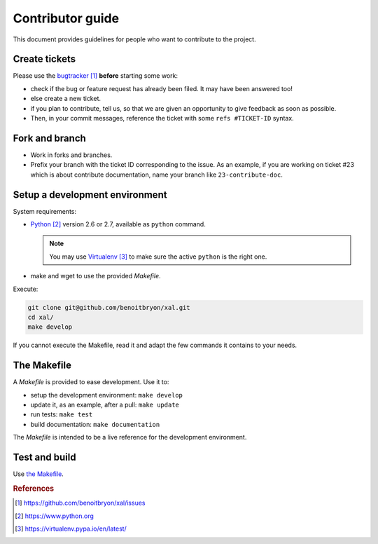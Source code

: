 #################
Contributor guide
#################

This document provides guidelines for people who want to contribute to the
project.


**************
Create tickets
**************

Please use the `bugtracker`_ **before** starting some work:

* check if the bug or feature request has already been filed. It may have been
  answered too!
* else create a new ticket.
* if you plan to contribute, tell us, so that we are given an opportunity to
  give feedback as soon as possible.
* Then, in your commit messages, reference the ticket with some
  ``refs #TICKET-ID`` syntax.


***************
Fork and branch
***************

* Work in forks and branches.
* Prefix your branch with the ticket ID corresponding to the issue. As an
  example, if you are working on ticket #23 which is about contribute
  documentation, name your branch like ``23-contribute-doc``.


*******************************
Setup a development environment
*******************************

System requirements:

* `Python`_ version 2.6 or 2.7, available as ``python`` command.
  
  .. note::

     You may use `Virtualenv`_ to make sure the active ``python`` is the right
     one.

* make and wget to use the provided `Makefile`.

Execute:

.. code-block:: sh

   git clone git@github.com/benoitbryon/xal.git
   cd xal/
   make develop

If you cannot execute the Makefile, read it and adapt the few commands it
contains to your needs.


************
The Makefile
************

A `Makefile` is provided to ease development. Use it to:

* setup the development environment: ``make develop``
* update it, as an example, after a pull: ``make update``
* run tests: ``make test``
* build documentation: ``make documentation``

The `Makefile` is intended to be a live reference for the development
environment.


**************
Test and build
**************

Use `the Makefile`_.


.. rubric:: References

.. target-notes::

.. _`bugtracker`: 
   https://github.com/benoitbryon/xal/issues
.. _`Python`: https://www.python.org
.. _`Virtualenv`: https://virtualenv.pypa.io/en/latest/
